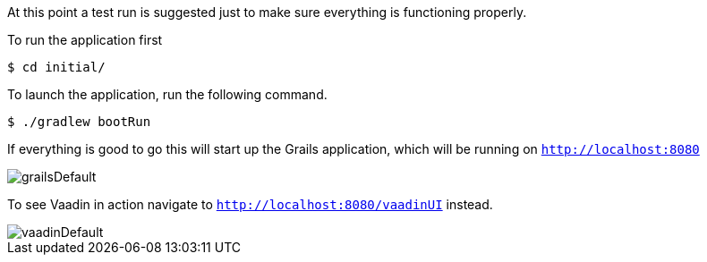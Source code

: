 //include::{commondir}/common-runapp.adoc[]

At this point a test run is suggested just to make sure everything is functioning properly.

To run the application first

[source,bash]
----
$ cd initial/
----

To launch the application, run the following command.

[source,bash]
----
$ ./gradlew bootRun
----

If everything is good to go this will start up the Grails application,
which will be running on `http://localhost:8080`

image::grailsDefault.png[]

To see Vaadin in action navigate to `http://localhost:8080/vaadinUI` instead.

image::vaadinDefault.png[]